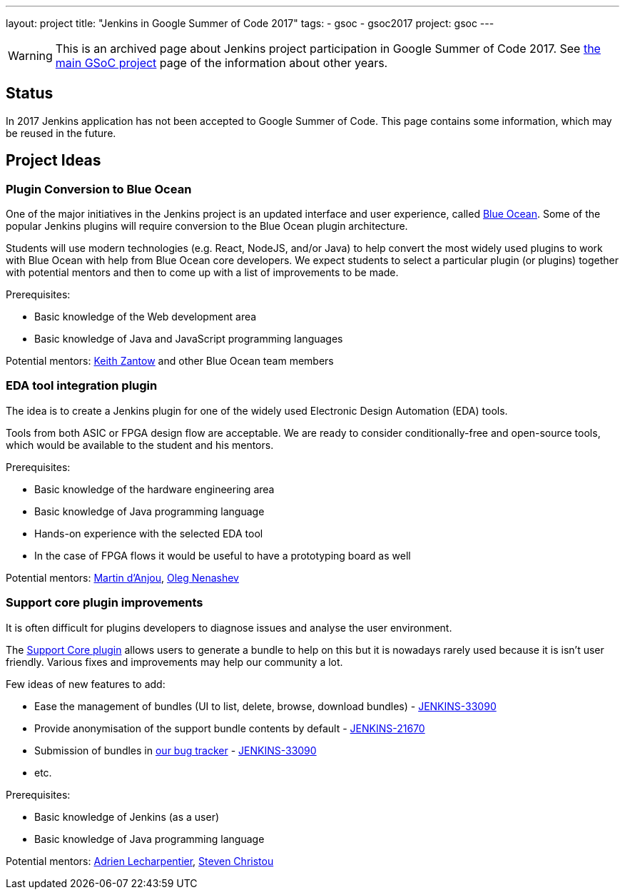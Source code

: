 ---
layout: project
title: "Jenkins in Google Summer of Code 2017"
tags:
- gsoc
- gsoc2017
project: gsoc
---

WARNING: This is an archived page about Jenkins project participation in Google Summer of Code 2017.
See link:/projects/gsoc[the main GSoC project] page of the information about other years.

== Status

In 2017 Jenkins application has not been accepted to Google Summer of Code.
This page contains some information, which may be reused in the future.

== Project Ideas 

=== Plugin Conversion to Blue Ocean

One of the major initiatives in the Jenkins project is an updated interface and user experience, called link:/projects/blueocean/[Blue Ocean]. 
Some of the popular Jenkins plugins will require conversion to the Blue Ocean plugin architecture.

Students will use modern technologies (e.g. React, NodeJS, and/or Java) to help convert the most widely used plugins to work with Blue Ocean with help from Blue Ocean core developers.
We expect students to select a particular plugin (or plugins) together with potential mentors and then to come up with a list of improvements to be made.

Prerequisites:

* Basic knowledge of the Web development area
* Basic knowledge of Java and JavaScript programming languages

Potential mentors: link:https://github.com/kzantow[Keith Zantow] and other Blue Ocean team members

=== EDA tool integration plugin

The idea is to create a Jenkins plugin for one of the widely used Electronic Design Automation (EDA) tools. 

Tools from both ASIC or FPGA design flow are acceptable. 
We are ready to consider conditionally-free and open-source tools, which would be available to the student and his mentors. 

Prerequisites:

* Basic knowledge of the hardware engineering area
* Basic knowledge of Java programming language
* Hands-on experience with the selected EDA tool
* In the case of FPGA flows it would be useful to have a prototyping board as well

Potential mentors: link:https://github.com/martinda[Martin d'Anjou], link:https://github.com/oleg-nenashev[Oleg Nenashev]

=== Support core plugin improvements 

It is often difficult for plugins developers to diagnose issues and analyse the user environment.

The link:https://wiki.jenkins.io/display/JENKINS/Support+Core+Plugin[Support Core plugin] allows users to generate a bundle to help on this but it is nowadays rarely used because it is isn't user friendly.
Various fixes and improvements may help our community a lot. 

Few ideas of new features to add:

* Ease the management of bundles (UI to list, delete, browse, download bundles) - link:https://issues.jenkins-ci.org/browse/JENKINS-33090[JENKINS-33090]
* Provide anonymisation of the support bundle contents by default - link:https://issues.jenkins-ci.org/browse/JENKINS-21670[JENKINS-21670]
* Submission of bundles in link:https://issues.jenkins-ci.org[our bug tracker] - link:https://issues.jenkins-ci.org/browse/JENKINS-33090[JENKINS-33090]
* etc.

Prerequisites:

* Basic knowledge of Jenkins (as a user)
* Basic knowledge of Java programming language

Potential mentors: link:https://github.com/alecharp[Adrien Lecharpentier], link:https://github.com/christ66[Steven Christou]

